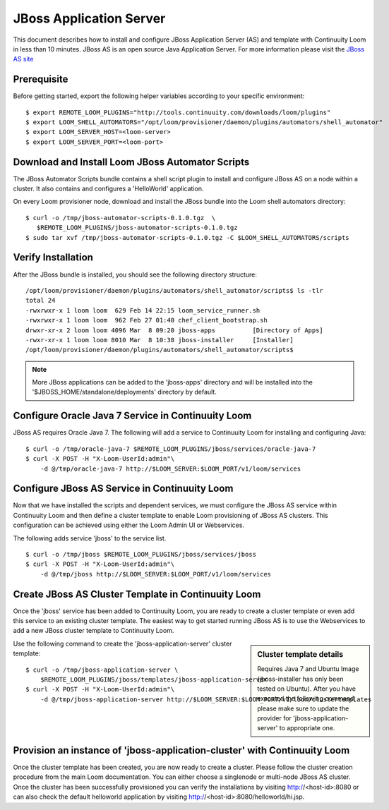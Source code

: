..
   Copyright 2012-2014 Cask Data, Inc.

   Licensed under the Apache License, Version 2.0 (the "License");
   you may not use this file except in compliance with the License.
   You may obtain a copy of the License at
 
       http://www.apache.org/licenses/LICENSE-2.0

   Unless required by applicable law or agreed to in writing, software
   distributed under the License is distributed on an "AS IS" BASIS,
   WITHOUT WARRANTIES OR CONDITIONS OF ANY KIND, either express or implied.
   See the License for the specific language governing permissions and
   limitations under the License.

===========================
JBoss Application Server
===========================

This document describes how to install and configure JBoss Application Server (AS) and template with Continuuity Loom in less than 10 minutes.
JBoss AS is an open source Java Application Server. For more information please visit the `JBoss AS site <http://www.jboss.org/jbossas>`_

Prerequisite
------------
Before getting started, export the following helper variables according to your specific environment:
::

  $ export REMOTE_LOOM_PLUGINS="http://tools.continuuity.com/downloads/loom/plugins"
  $ export LOOM_SHELL_AUTOMATORS="/opt/loom/provisioner/daemon/plugins/automators/shell_automator"
  $ export LOOM_SERVER_HOST=<loom-server>
  $ export LOOM_SERVER_PORT=<loom-port>

Download and Install Loom JBoss Automator Scripts
-----------------------------------------------------------
The JBoss Automator Scripts bundle contains a shell script plugin to install and configure JBoss AS on a node within a cluster. It also contains and configures a 'HelloWorld' application.

On every Loom provisioner node, download and install the JBoss bundle into the Loom shell automators directory:
::

 $ curl -o /tmp/jboss-automator-scripts-0.1.0.tgz  \
    $REMOTE_LOOM_PLUGINS/jboss-automator-scripts-0.1.0.tgz
 $ sudo tar xvf /tmp/jboss-automator-scripts-0.1.0.tgz -C $LOOM_SHELL_AUTOMATORS/scripts

Verify Installation
-----------------------------
After the JBoss bundle is installed, you should see the following directory structure:
::

 /opt/loom/provisioner/daemon/plugins/automators/shell_automator/scripts$ ls -tlr
 total 24
 -rwxrwxr-x 1 loom loom  629 Feb 14 22:15 loom_service_runner.sh
 -rwxrwxr-x 1 loom loom  962 Feb 27 01:40 chef_client_bootstrap.sh
 drwxr-xr-x 2 loom loom 4096 Mar  8 09:20 jboss-apps          [Directory of Apps]
 -rwxr-xr-x 1 loom loom 8010 Mar  8 10:38 jboss-installer     [Installer]
 /opt/loom/provisioner/daemon/plugins/automators/shell_automator/scripts$ 

.. note:: More JBoss applications can be added to the 'jboss-apps' directory and will be installed into the '$JBOSS_HOME/standalone/deployments' directory by default.

Configure Oracle Java 7 Service in Continuuity Loom
---------------------------------------------------
JBoss AS requires Oracle Java 7. The following will add a service to Continuuity Loom for installing and configuring Java:
::

 $ curl -o /tmp/oracle-java-7 $REMOTE_LOOM_PLUGINS/jboss/services/oracle-java-7
 $ curl -X POST -H "X-Loom-UserId:admin"\
     -d @/tmp/oracle-java-7 http://$LOOM_SERVER:$LOOM_PORT/v1/loom/services

Configure JBoss AS Service in Continuuity Loom
----------------------------------------------
Now that we have installed the scripts and dependent services, we must configure the JBoss AS service within Continuuity Loom and then define a cluster template to enable Loom provisioning of JBoss AS clusters.
This configuration can be achieved using either the Loom Admin UI or Webservices.

The following adds service 'jboss' to the service list.
::

 $ curl -o /tmp/jboss $REMOTE_LOOM_PLUGINS/jboss/services/jboss
 $ curl -X POST -H "X-Loom-UserId:admin"\
     -d @/tmp/jboss http://$LOOM_SERVER:$LOOM_PORT/v1/loom/services

Create JBoss AS Cluster Template in Continuuity Loom
-----------------------------------------------------
Once the 'jboss' service has been added to Continuuity Loom, you are ready to create a cluster template or even add this service to an existing cluster template.
The easiest way to get started running JBoss AS is to use the Webservices to add a new JBoss cluster template to Continuuity Loom.

.. sidebar:: Cluster template details

   Requires Java 7 and Ubuntu Image (jboss-installer has only been tested on Ubuntu).
   After you have executed the following command, please make sure to update the provider for 
   'jboss-application-server' to appropriate one.

Use the following command to create the 'jboss-application-server' cluster template:
::

 $ curl -o /tmp/jboss-application-server \
     $REMOTE_LOOM_PLUGINS/jboss/templates/jboss-application-server
 $ curl -X POST -H "X-Loom-UserId:admin"\
     -d @/tmp/jboss-application-server http://$LOOM_SERVER:$LOOM_PORT/v1/loom/clustertemplates

Provision an instance of 'jboss-application-cluster' with Continuuity Loom
--------------------------------------------------------------------------
Once the cluster template has been created, you are now ready to create a cluster. Please
follow the cluster creation procedure from the main Loom documentation. You can either choose
a singlenode or multi-node JBoss AS cluster. Once the cluster has been successfully provisioned
you can verify the installations by visiting http://<host-id>:8080 or can also check the default
helloworld application by visiting http://<host-id>:8080/helloworld/hi.jsp.
